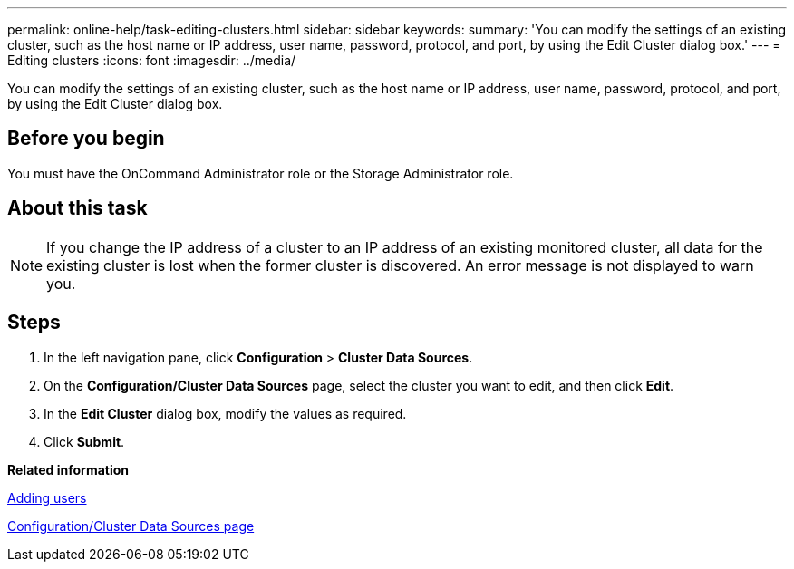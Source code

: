 ---
permalink: online-help/task-editing-clusters.html
sidebar: sidebar
keywords: 
summary: 'You can modify the settings of an existing cluster, such as the host name or IP address, user name, password, protocol, and port, by using the Edit Cluster dialog box.'
---
= Editing clusters
:icons: font
:imagesdir: ../media/

[.lead]
You can modify the settings of an existing cluster, such as the host name or IP address, user name, password, protocol, and port, by using the Edit Cluster dialog box.

== Before you begin

You must have the OnCommand Administrator role or the Storage Administrator role.

== About this task

[NOTE]
====
If you change the IP address of a cluster to an IP address of an existing monitored cluster, all data for the existing cluster is lost when the former cluster is discovered. An error message is not displayed to warn you.
====

== Steps

. In the left navigation pane, click *Configuration* > *Cluster Data Sources*.
. On the *Configuration/Cluster Data Sources* page, select the cluster you want to edit, and then click *Edit*.
. In the *Edit Cluster* dialog box, modify the values as required.
. Click *Submit*.

*Related information*

xref:task-adding-users.adoc[Adding users]

xref:reference-cluster-setup-page.adoc[Configuration/Cluster Data Sources page]
